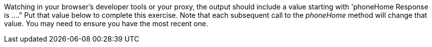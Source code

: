 Watching in your browser's developer tools or your proxy, the output should include a value starting with 'phoneHome Response is ...."
Put that value below to complete this exercise.  Note that each subsequent call to the _phoneHome_ method will change that value.
You may need to ensure you have the most recent one.
